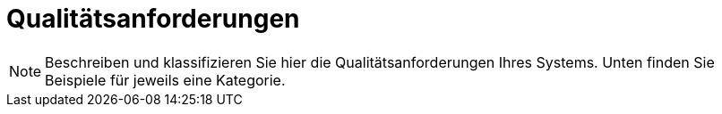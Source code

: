 [[sec:qualitaetsanforderungen]]
= Qualitätsanforderungen

NOTE: Beschreiben und klassifizieren Sie hier die Qualitätsanforderungen Ihres Systems. Unten finden Sie Beispiele für jeweils eine Kategorie.